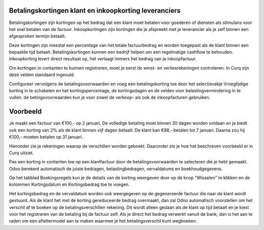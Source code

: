 Betalingskortingen klant en inkoopkorting leveranciers
----

Betalingskortingen zijn kortingen op het bedrag dat een klant moet betalen voor goederen of diensten als stimulans voor het snel betalen van de factuur. Inkoopkortingen zijn kortingen die je afspreekt met je leverancier als je zelf binnen een afgesproken termijn betaalt. 

Deze kortingen zijn meestal een percentage van het totale factuurbedrag en worden toegepast als de klant binnen een bepaalde tijd betaalt. Betalingskortingen kunnen een bedrijf helpen om een regelmatige cashflow te behouden. inkoopkorting levert direct resultaat op, het verlaagt immers het bedrag van je inkoopfactuur.

Om kortingen in contanten te kunnen registreren, moet je eerst de winst- en verliesrekeningen controleren. In Curq zijn deze velden standaard ingevuld.

Configureer vervolgens de betalingsvoorwaarden en voeg een betalingskorting toe door het selectievakje Vroegtijdige korting in te schakelen en het kortingspercentage, de kortingsdagen en de velden voor belastingvermindering in te vullen. de betingsvoorwaarden kun je voor zowel de verkoop- als ook de inkoopfacturen gebruiken.

Voorbeeld
----

Je maakt een factuur van €100,- op 2 januari. De volledige betaling moet binnen 30 dagen worden voldaan en je biedt ook een korting van 2% als de klant binnen vijf  dagen betaalt.
De klant kan €98,- betalen tot 7 januari. Daarna zou hij €100,- moeten betalen op 31 januari.

Hieronder zie je rekeningen waarop de verschillen worden geboekt. Daaronder zie je hoe het beschreven voorbeeld er in Curq uitziet.

.. image:: My-Ponto-Bank-Feed-Media/instellingen_betalingskorting.png
   :width: 6.3in
   :height: 2.90069in

.. image:: My-Ponto-Bank-Feed-Media/voorbeeldbetalingskorting.png
   :width: 6.3in
   :height: 2.90069in

Pas een korting in contanten toe op een klantfactuur door de betalingsvoorwaarden te selecteren die je hebt gemaakt. Odoo berekent automatisch de juiste bedragen, belastingbedragen, vervaldatums en boekhoudgegevens.

Op het tabblad Boekingsregels kun je de details van de korting weergeven door op de knop "Wisselen" te klikken en de kolommen Kortingsdatum en Kortingsbedrag toe te voegen.

.. image:: My-Ponto-Bank-Feed-Media/Betalingsconditie_op_factuur.png
   :width: 6.3in
   :height: 2.90069in

.. image:: My-Ponto-Bank-Feed-Media/voorbeeld_verkoopfactuur.png
   :width: 6.3in
   :height: 2.90069in

Het kortingsbedrag en de vervaldatum worden ook weergegeven op de gegenereerde factuur die naar de klant wordt gestuurd. 
Als de klant het met de korting gereduceerde bedrag overmaakt, dan zal Odoo automatisch voorstellen om het verschil af te boeken op de betalingsverschillen rekening. Dit wordt alleen gedaan als de klant op tijd betaalt en je kiest voor het registreren van de betaling bij de factuur zelf. Als je direct het bedrag verwerkt vanuit de bank, dan is het aan te raden om een aflettermodel aan te maken waarmee je het betalingsverschil kunt wegboeken.



